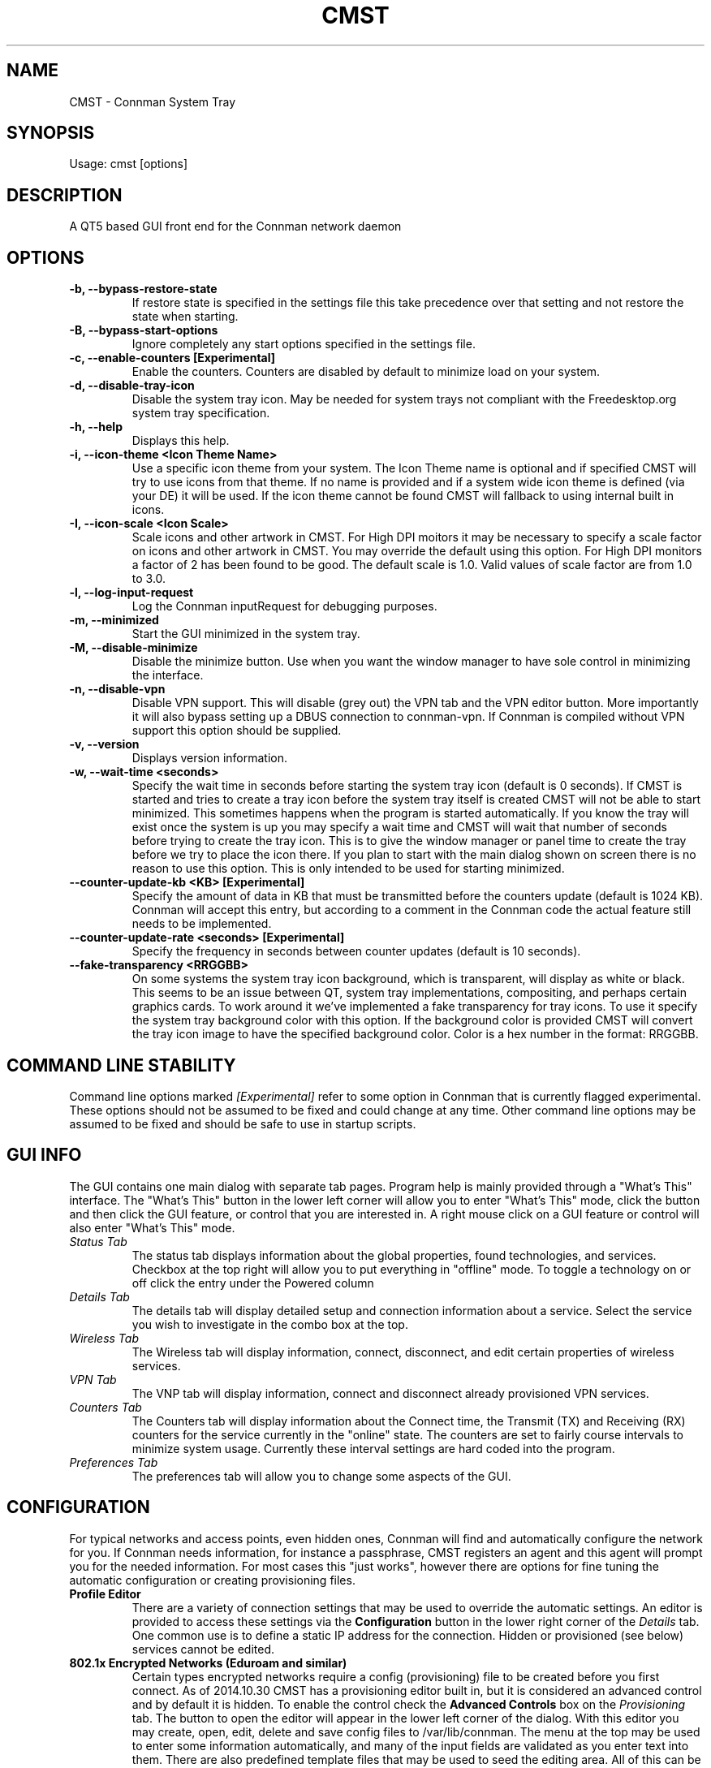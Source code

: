 .TH	CMST 1 "19 December 2021" "Version: 2010.12.19"
.SH NAME
CMST - Connman System Tray
.SH SYNOPSIS
Usage: cmst [options]
.SH DESCRIPTION
A QT5 based GUI front end for the Connman network daemon
.SH OPTIONS
.TP
\fB-b, --bypass-restore-state\fP
If restore state is specified in the settings file this take precedence over that setting and not restore the state when starting.
.TP
\fB-B, --bypass-start-options\fP
Ignore completely any start options specified in the settings file.
.TP
\fB-c, --enable-counters [Experimental] \fP
Enable the counters. Counters are disabled by default to minimize load on your system.
.TP
\fB-d, --disable-tray-icon\fP
Disable the system tray icon.  May be needed for system trays not compliant with the Freedesktop.org system tray specification.
.TP
\fB-h, --help\fP
Displays this help.
.TP
\fB-i, --icon-theme <Icon Theme Name>\fP
Use a specific icon theme from your system. The Icon Theme name is optional and if specified CMST will try to use icons from that
theme.  If no name is provided and if a system wide icon theme is defined (via your DE) it will be used.  If the icon theme cannot
be found CMST will fallback to using internal built in icons.
.TP
\fB-I, --icon-scale <Icon Scale>\fP
Scale icons and other artwork in CMST.  For High DPI moitors it may be necessary to specify a scale factor on icons and other
artwork in CMST.  You may override the default using this option. For High DPI monitors a factor of 2
has been found to be good. The default scale is 1.0. Valid values of scale factor are from 1.0 to 3.0.
.TP
\fB-l, --log-input-request\fP
Log the Connman inputRequest for debugging purposes.
.TP
\fB-m, --minimized\fP
Start the GUI minimized in the system tray.
.TP
\fB-M, --disable-minimize
Disable the minimize button.  Use when you want the window manager to have sole control in minimizing the interface.
.TP
\fB-n, --disable-vpn\fP
Disable VPN support.  This will disable (grey out) the VPN tab and the VPN editor button.  More importantly it will also bypass
setting up a DBUS connection to connman-vpn.  If Connman is compiled without VPN support this option should be supplied.
.TP
\fB-v, --version\fP
Displays version information.
.TP
\fB-w, --wait-time <seconds>\fP
Specify the wait time in seconds before starting the system tray icon (default is 0 seconds).  If CMST is started and tries to
create a tray icon before the system tray itself is created CMST will not be able to start minimized. This sometimes happens when the
program is started automatically.  If you know the tray will exist once the system is up you may specify a wait time and CMST
will wait that number of seconds before trying to create the tray icon.  This is to give the window manager or panel time to create
the tray before we try to place the icon there.  If you plan to start with the main dialog shown on screen there is no reason to
use this option.  This is only intended to be used for starting minimized.
.TP
\fB--counter-update-kb <KB> [Experimental]\fP
Specify the amount of data in KB that must be transmitted before the counters update (default is 1024 KB).
Connman will accept this entry, but according to a comment in the Connman code the actual feature still needs to be implemented.
.TP
\fB--counter-update-rate <seconds> [Experimental]\fP
Specify the frequency in seconds between counter updates (default is 10 seconds).
.TP
\fB--fake-transparency <RRGGBB>\fP
On some systems the system tray icon background, which is transparent, will display as white or black.  This seems to be an issue
between QT, system tray implementations, compositing, and perhaps certain graphics cards.  To work around it we've implemented
a fake transparency for tray icons.  To use it specify the system tray background color with this option.  If the background color
is provided CMST will convert the tray icon image to have the specified background color.  Color is a hex number in the format: RRGGBB.
.SH COMMAND LINE STABILITY
Command line options marked
.I [Experimental]
refer to some option in Connman that is currently flagged experimental.  These options should not be assumed to be fixed and could
change at any time.  Other command line options may be assumed to be fixed and should be safe to use in startup scripts.
.SH GUI INFO
The GUI contains one main dialog with separate tab pages.  Program help is mainly provided through a "What's This" interface.
The "What's This" button in the lower left corner will allow you to enter "What's This" mode, click the button and then
click the GUI feature, or control that you are interested in.  A right mouse click on a GUI feature or control will also enter
"What's This" mode.
.TP
.I Status Tab
The status tab displays information about the global properties, found technologies, and services. Checkbox at the top right will
allow you to put everything in "offline" mode.  To toggle a technology on or off click the entry under the Powered column
.TP
.I Details Tab
The details tab will display detailed setup and connection information about a service. Select the service you wish to investigate
in the combo box at the top.
.TP
.I Wireless Tab
The Wireless tab will display information, connect, disconnect, and edit certain properties of wireless services.
.TP
.I VPN Tab
The VNP tab will display information, connect and disconnect already provisioned VPN services.
.TP
.I Counters Tab
The Counters tab will display information about the Connect time, the Transmit (TX) and Receiving (RX) counters for the service
currently in the "online" state. The counters are set to fairly course intervals to minimize system usage. Currently these
interval settings are hard coded into the program.
.TP
.I Preferences Tab
The preferences tab will allow you to change some aspects of the GUI.
.SH CONFIGURATION
For typical networks and access points, even hidden ones, Connman will find and automatically configure the network for you.  If Connman
needs information, for instance a passphrase, CMST registers an agent and this agent will prompt you for the needed information.  For
most cases this "just works", however there are options for fine tuning the automatic configuration or creating provisioning files.
.TP
\fBProfile Editor\fP
There are a variety of connection settings that may be used to override the automatic settings.  An editor is provided to access
these settings via the
.B Configuration
button in the lower right corner of the
.I Details
tab.  One common use is to define a static IP address for the connection.  Hidden or provisioned (see below) services cannot be edited.
.TP
\fB802.1x Encrypted Networks (Eduroam and similar)\fP
Certain types encrypted networks require a config (provisioning) file to be created before you first connect.  As of 2014.10.30 CMST
has a provisioning editor built in, but it is considered an advanced control and by default it is hidden.  To enable the control check the
.B Advanced Controls
box on the
.I Provisioning
tab.  The button to open the editor will appear in the lower left corner of the dialog.  With this editor you may create, open, edit,
delete and save config files to /var/lib/connman.  The menu at the top may be used to enter some information automatically, and many
of the input fields are validated as you enter text into them.  There are also predefined template files that may be used to seed the
editing area.  All of this can be bypassed if you wish and you may cut and paste or type into the editor directly.
.TP
\fBCreating and Editing VPN Connections\fP
As of 2016.01.26 CMST has a VPN provisioning editor built in, but it is considered an advanced control and by default it is hidden.  To enable the control check the
.B Advanced Controls
box on the
.I Provisioning
tab.  The button to open the editor will appear in the lower left corner of the dialog.  With this editor you may create, open, edit,
delete and save config files to /var/lib/connman-vpn.  The menu at the top may be used to enter some information automatically, and many
of the input fields are validated as you enter text into them. The first item under each menu heading (Provider xxx) will start a junior
wizard to walk you through entering all the mandatory information for each connection type.  For OpenVPN the second menu item (Import Configuration)
will import an OpenVPN .opvn file.  The import will extract and save keys and certificates and will place the proper provisioning entries
into the editor window.
.SH BUGS
For the tray icon to display is it required that the system tray be compliant with the Freedesktop.org systemtray specification.

The tray icon is known to not work in the DWM system tray which appears to be a noncompliant tray.

.SH Author
Andrew J. Bibb.  Project web page: https://github.com/andrew-bibb/cmst

